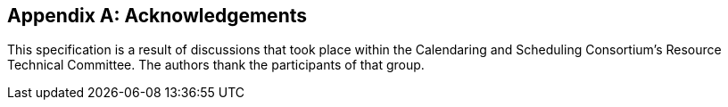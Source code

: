 
[appendix,obligation=informative]
== Acknowledgements

This specification is a result of discussions that took place within
the Calendaring and Scheduling Consortium's Resource Technical
Committee.  The authors thank the participants of that group.
